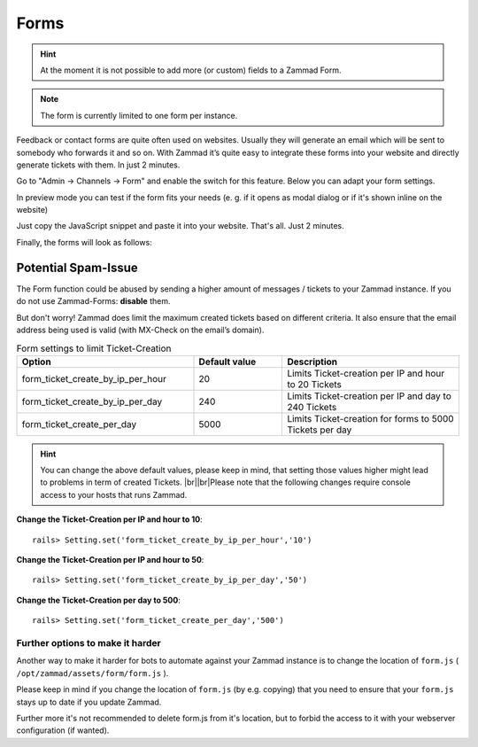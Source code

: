 Forms
*****

.. hint:: At the moment it is not possible to add more (or custom) fields to a Zammad Form.

.. note:: The form is currently limited to one form per instance.

Feedback or contact forms are quite often used on websites. Usually they will generate an email which will be sent to somebody who forwards it and so on. With Zammad it’s quite easy to integrate these forms into your website and directly generate tickets with them. In just 2 minutes.

Go to "Admin -> Channels -> Form" and enable the switch for this feature. Below you can adapt your form settings.

.. image:: images/channels/zammad_form_init.png
   :alt: adapt your form settings

In preview mode you can test if the form fits your needs (e. g. if it opens as modal dialog or if it's shown inline on the website)

.. image:: images/channels/zammad_form_preview.png
   :alt: test it in preview mode

Just copy the JavaScript snippet and paste it into your website. That's all. Just 2 minutes.

.. image:: images/channels/zammad_form_js_cp.png
   :alt: copy the JavaScript snippet and paste it into your website - done

Finally, the forms will look as follows:

.. image:: images/channels/zammad_form_live.png
   :alt: example form as modal dialog

Potential Spam-Issue
--------------------

.. |br| raw:: html

   <br />

The Form function could be abused by sending a higher amount of messages / tickets to your Zammad instance.
If you do not use Zammad-Forms: **disable** them.

But don't worry! Zammad does limit the maximum created tickets based on different criteria.
It also ensure that the email address being used is valid (with MX-Check on the email’s domain).

.. csv-table:: Form settings to limit Ticket-Creation
   :header: "Option", "Default value", "Description"
   :widths: 20, 10, 20

   "form_ticket_create_by_ip_per_hour", "20", "Limits Ticket-creation per IP and hour to 20 Tickets"
   "form_ticket_create_by_ip_per_day", "240", "Limits Ticket-creation per IP and day to 240 Tickets"
   "form_ticket_create_per_day", "5000", "Limits Ticket-creation for forms to 5000 Tickets per day"


.. hint:: You can change the above default values, please keep in mind, that setting those values higher might lead to problems in term of created Tickets. |br|\ |br|\
   Please note that the following changes require console access to your hosts that runs Zammad.

**Change the Ticket-Creation per IP and hour to 10**::

   rails> Setting.set('form_ticket_create_by_ip_per_hour','10')

**Change the Ticket-Creation per IP and hour to 50**::

   rails> Setting.set('form_ticket_create_by_ip_per_day','50')

**Change the Ticket-Creation per day to 500**::

   rails> Setting.set('form_ticket_create_per_day','500')


Further options to make it harder
^^^^^^^^^^^^^^^^^^^^^^^^^^^^^^^^^

Another way to make it harder for bots to automate against your Zammad instance is to change the location of ``form.js``
( ``/opt/zammad/assets/form/form.js`` ).

Please keep in mind if you change the location of ``form.js`` (by e.g. copying) that you need to ensure that your ``form.js`` stays up to date if you update Zammad.

Further more it's not recommended to delete form.js from it's location, but to forbid the access to it with your webserver configuration (if wanted).
